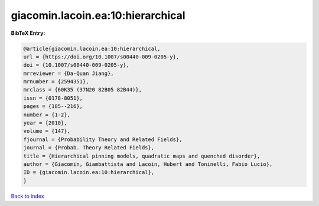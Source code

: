 giacomin.lacoin.ea:10:hierarchical
==================================

.. :cite:t:`giacomin.lacoin.ea:10:hierarchical`

.. bibliography:: ../../All.bib

**BibTeX Entry:**

.. code-block:: bibtex

   @article{giacomin.lacoin.ea:10:hierarchical,
   url = {https://doi.org/10.1007/s00440-009-0205-y},
   doi = {10.1007/s00440-009-0205-y},
   mrreviewer = {Da-Quan Jiang},
   mrnumber = {2594351},
   mrclass = {60K35 (37N20 82B05 82B44)},
   issn = {0178-8051},
   pages = {185--216},
   number = {1-2},
   year = {2010},
   volume = {147},
   fjournal = {Probability Theory and Related Fields},
   journal = {Probab. Theory Related Fields},
   title = {Hierarchical pinning models, quadratic maps and quenched disorder},
   author = {Giacomin, Giambattista and Lacoin, Hubert and Toninelli, Fabio Lucio},
   ID = {giacomin.lacoin.ea:10:hierarchical},
   }

`Back to index <../index>`_
